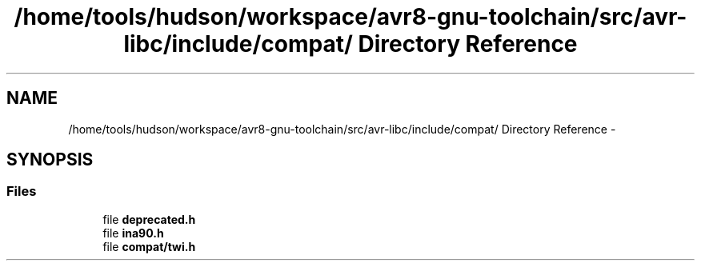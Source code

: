 .TH "/home/tools/hudson/workspace/avr8-gnu-toolchain/src/avr-libc/include/compat/ Directory Reference" 3 "Fri Aug 17 2012" "Version 1.8.0" "avr-libc" \" -*- nroff -*-
.ad l
.nh
.SH NAME
/home/tools/hudson/workspace/avr8-gnu-toolchain/src/avr-libc/include/compat/ Directory Reference \- 
.SH SYNOPSIS
.br
.PP
.SS "Files"

.in +1c
.ti -1c
.RI "file \fBdeprecated\&.h\fP"
.br
.ti -1c
.RI "file \fBina90\&.h\fP"
.br
.ti -1c
.RI "file \fBcompat/twi\&.h\fP"
.br
.in -1c
